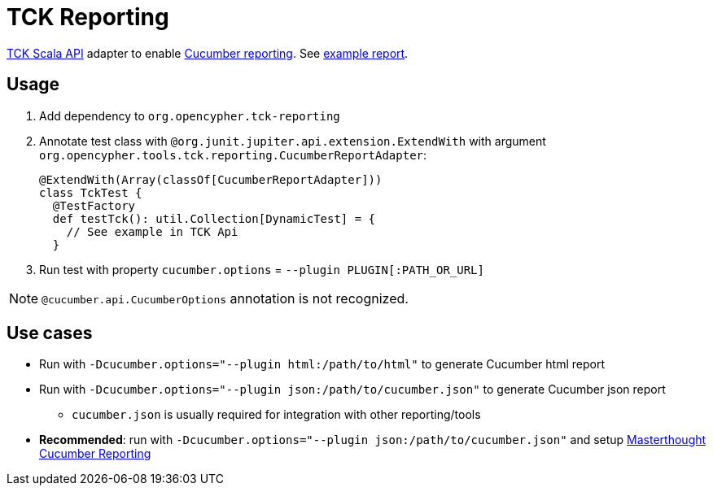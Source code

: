 = TCK Reporting

link:../tck-api[TCK Scala API] adapter to enable https://docs.cucumber.io/cucumber/reporting/[Cucumber reporting]. See https://opencypher.github.io/cypher-for-gremlin/test-reports/1.0.0/cucumber-html-reports/overview-features.html[example report].

== Usage

1. Add dependency to `org.opencypher.tck-reporting`
2. Annotate test class with `@org.junit.jupiter.api.extension.ExtendWith` with argument `org.opencypher.tools.tck.reporting.CucumberReportAdapter`:
+
[source, scala]
----
@ExtendWith(Array(classOf[CucumberReportAdapter]))
class TckTest {
  @TestFactory
  def testTck(): util.Collection[DynamicTest] = {
    // See example in TCK Api
  }
----
3. Run test with property `cucumber.options` = `--plugin PLUGIN[:PATH_OR_URL]`

NOTE: `@cucumber.api.CucumberOptions` annotation is not recognized.

== Use cases

* Run with `-Dcucumber.options="--plugin html:/path/to/html"` to generate Cucumber html report
* Run with `-Dcucumber.options="--plugin json:/path/to/cucumber.json"` to generate Cucumber json report
    - `cucumber.json` is usually required for integration with other reporting/tools
* **Recommended**: run with `-Dcucumber.options="--plugin json:/path/to/cucumber.json"` and setup https://github.com/damianszczepanik/cucumber-reporting[Masterthought Cucumber Reporting]
